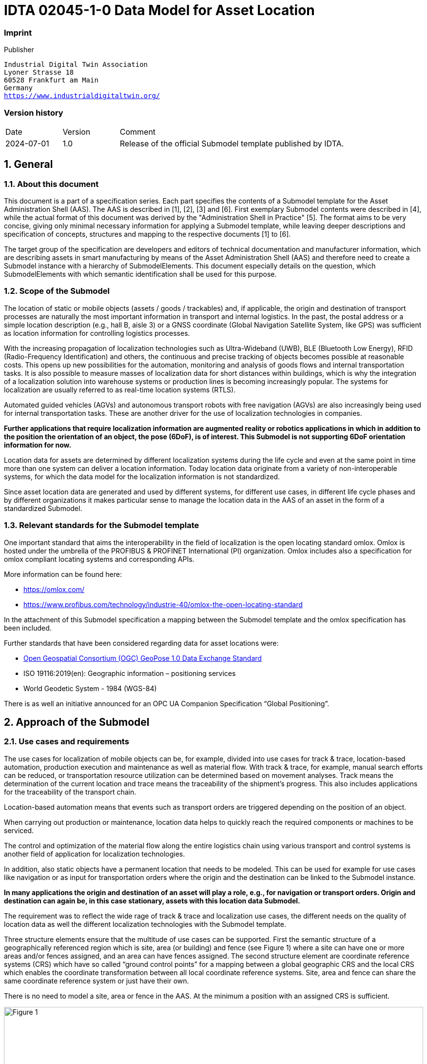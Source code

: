 
= IDTA 02045-1-0 Data Model for Asset Location

=== Imprint 

Publisher
[verse]
____
Industrial Digital Twin Association
Lyoner Strasse 18
60528 Frankfurt am Main
Germany
https://www.industrialdigitaltwin.org/
____

=== Version history

[cols="1,1,4"]
|===

|Date
|Version
|Comment

|2024-07-01
|1.0
|Release of the official Submodel template published by IDTA.

|===

:sectnums:

:toclevels: 3

:xrefstyle: short

<<<
toc::[]
<<<

== General

=== About this document
This document is a part of a specification series. Each part specifies the contents of a Submodel template for the Asset Administration Shell (AAS). The AAS is described in [1], [2], [3] and [6]. First exemplary Submodel contents were described in [4], while the actual format of this document was derived by the "Administration Shell in Practice" [5]. The format aims to be very concise, giving only minimal necessary information for applying a Submodel template, while leaving deeper descriptions and specification of concepts, structures and mapping to the respective documents [1] to [6].

The target group of the specification are developers and editors of technical documentation and manufacturer information, which are describing assets in smart manufacturing by means of the Asset Administration Shell (AAS) and therefore need to create a Submodel instance with a hierarchy of SubmodelElements. This document especially details on the question, which SubmodelElements with which semantic identification shall be used for this purpose.

=== Scope of the Submodel
The location of static or mobile objects (assets / goods / trackables) and, if applicable, the origin and destination of transport processes are naturally the most important information in transport and internal logistics. In the past, the postal address or a simple location description (e.g., hall B, aisle 3) or a GNSS coordinate (Global Navigation Satellite System, like GPS) was sufficient as location information for controlling logistics processes.

With the increasing propagation of localization technologies such as Ultra-Wideband (UWB), BLE (Bluetooth Low Energy), RFID (Radio-Frequency Identification) and others, the continuous and precise tracking of objects becomes possible at reasonable costs. This opens up new possibilities for the automation, monitoring and analysis of goods flows and internal transportation tasks. It is also possible to measure masses of localization data for short distances within buildings, which is why the integration of a localization solution into warehouse systems or production lines is becoming increasingly popular. The systems for localization are usually referred to as real-time location systems (RTLS).

Automated guided vehicles (AGVs) and autonomous transport robots with free navigation (AGVs) are also increasingly being used for internal transportation tasks. These are another driver for the use of localization technologies in companies.

*Further applications that require localization information are augmented reality or robotics applications in which in addition to the position the orientation of an object, the pose (6DoF), is of interest. This Submodel is not supporting 6DoF orientation information for now.*

Location data for assets are determined by different localization systems during the life cycle and even at the same point in time more than one system can deliver a location information. Today location data originate from a variety of non-interoperable systems, for which the data model for the localization information is not standardized.

Since asset location data are generated and used by different systems, for different use cases, in different life cycle phases and by different organizations it makes particular sense to manage the location data in the AAS of an asset in the form of a standardized Submodel.

=== Relevant standards for the Submodel template
One important standard that aims the interoperability in the field of localization is the open locating standard omlox. Omlox is hosted under the umbrella of the PROFIBUS & PROFINET International (PI) organization. Omlox includes also a specification for omlox compliant locating systems and corresponding APIs. 

More information can be found here:

• https://omlox.com/
• https://www.profibus.com/technology/industrie-40/omlox-the-open-locating-standard

In the attachment of this Submodel specification a mapping between the Submodel template and the omlox specification has been included.

Further standards that have been considered regarding data for asset locations were:

• link:https://www.geopose.org/[Open Geospatial Consortium (OGC) GeoPose 1.0 Data Exchange Standard]
• ISO 19116:2019(en): Geographic information – positioning services
• World Geodetic System - 1984 (WGS-84)

There is as well an initiative announced for an OPC UA Companion Specification “Global Positioning”.

== Approach of the Submodel

=== Use cases and requirements
The use cases for localization of mobile objects can be, for example, divided into use cases for track & trace, location-based automation, production execution and maintenance as well as material flow. With track & trace, for example, manual search efforts can be reduced, or transportation resource utilization can be determined based on movement analyses. Track means the determination of the current location and trace means the traceability of the shipment's progress. This also includes applications for the traceability of the transport chain.

Location-based automation means that events such as transport orders are triggered depending on the position of an object.

When carrying out production or maintenance, location data helps to quickly reach the required components or machines to be serviced.

The control and optimization of the material flow along the entire logistics chain using various transport and control systems is another field of application for localization technologies.

In addition, also static objects have a permanent location that needs to be modeled. This can be used for example for use cases like navigation or as input for transportation orders where the origin and the destination can be linked to the Submodel instance.

*In many applications the origin and destination of an asset will play a role, e.g., for navigation or transport orders. Origin and destination can again be, in this case stationary, assets with this location data Submodel.*

The requirement was to reflect the wide rage of track & trace and localization use cases, the different needs on the quality of location data as well the different localization technologies with the Submodel template.

Three structure elements ensure that the multitude of use cases can be supported. First the semantic structure of a geographically referenced region which is site, area (or building) and fence (see Figure 1) where a site can have one or more areas and/or fences assigned, and an area can have fences assigned. The second structure element are coordinate reference systems (CRS) which have so called “ground control points” for a mapping between a global geographic CRS and the local CRS which enables the coordinate transformation between all local coordinate reference systems. Site, area and fence can share the same coordinate reference system or just have their own.

There is no need to model a site, area or fence in the AAS. At the minimum a position with an assigned CRS is sufficient. 

image::Figure_1.png[id="Figure_1", width="100.0%",title="Structure elements of a geographically outlined region."]

A position (x,y,z-coordinate) is referenced to a CRS which will make it possible that an application based on
the data of an AAS is able to determine the semantic relationships for a position, namely the assignment to
one or more areas which the asset overlaps.

An area can be of kind SITE, BUILDING or AREA_NOT_SPECIFIED. An area of kind
AREA_NOT_SPECIFIED can be a virtual boundary (fence) that unlike a SITE or BUILDING is not
representing a physical defined region. The main point of an area is to enable capturing entry and exit events
of assets entering or leaving an area. An area is therefore an essential concept for location-automation

image::Figure_2.png[id="Figure_2", width="100.0%",title="Modelling of the height"]

The modelling of the height is illustrated in Figure 2. For every CRS an ElevationReference has to be set
which is defining the reference for the height (z-value of a position).

=== Structure and design decisions
The structure of the Submodel template is shown in Figure 3. The SubmodelElementLists “Adresses” and
“VisitedAreas” contain geographically referenced locations that an asset has visited during its lifecycle
phases. Areas can be referenced to their address(es).
VisitedAreas are regions that are defined wherein events are generated when an asset enters or leaves that
area. The SubmodelCollection AssetTraces contains the records of events, namely the entry and exit of
assets for VisitedAreas and with the SubmodelElementList LocationRecords the records of locations.

The regions of VisitedAreas can be nested or overlap in arbitrary ways. In general, if the location of an asset
lies within multiple overlapping regions, individual events for each of the regions are generated. The events
are generated solely based of geographic relationship, e.g VisitedAreas have no direct relationship to
another but may spatially overlap.

*For the SubmodelElementLists of the SubmodelElementCollection AssetTraces the order is relevant. The last entry
is the latest event or location that has been recorded.*

image::Figure_3.png[id="Figure_3", width="100.0%",title="Information structuring of the Submodel template “Data Model for Asset Location”"]


== Approach of the Submodel

=== SubmodelElements of the Submodel template “Data Model for Asset Location”

// Table generated from [Submodel, www.example.com/ids/sm/2131_9040_9042_1482],[SubmodelElementCollection, Section_3_Submodel_and_SubmodelElements],[SubmodelElementCollection, Section_3_1_SubmodelElements_of_the_Submodel_template_Data_Model_for_Asset_Location],[ReferenceElement, Table_SubmodelElements_of_the_Submodel_template_Data_Model_for_Asset_Location]



[width="100%", id="Table_SubmodelElements_of_the_Submodel_template_Data_Model_for_Asset_Location", title="SubmodelElements of the Submodel template “Data Model for Asset Location”", cols="15%,55%,15%,15%"]
|===
s|{set:cellbgcolor:#0029cc} [white]#idShort:#
3+s|{set:cellbgcolor:#eeeeee}AssetLocation 

s|{set:cellbgcolor:#0029cc} [white]#Class:#
3+|{set:cellbgcolor:#eeeeee}Submodel 

s|{set:cellbgcolor:#0029cc} [white]#semanticId:#
3+|{set:cellbgcolor:#eeeeee}https://admin-shell.io/idta/smt/assetlocation/1/0 

s|{set:cellbgcolor:#0029cc} [white]#Parent:#
3+|{set:cellbgcolor:#eeeeee}- 

s|{set:cellbgcolor:#0029cc} [white]#Explanation:#
3+|{set:cellbgcolor:#eeeeee}Submodel for tracking & tracing of the location of an assets 

s|{set:cellbgcolor:#0029cc} [white]#Element details:#
3+|{set:cellbgcolor:#eeeeee}- 

|{set:cellbgcolor:#0029cc} [white]#[SME type] +
 +
idShort#
| [white]#semanticId +
 +
Description@en#
| [white]#[valueType] +
 +
example#
| [white]#card.#



|{set:cellbgcolor:#eeeeee}[SML]  +
 +
Addresses
|https://admin-shell.io/idta/sml/addresses/1/0  +
 +
  +
List with postal addresses where an object has been located
|[]  +
 +
1 elements
|0..1



|[SML]  +
 +
CoordinateSystems
|https://admin-shell.io/idta/sml/coordinatesystems/1/0  +
 +
  +
List with information about different coordinate systems that have been used to determine the location of an asset
|[]  +
 +
1 elements
|0..1



|[SML]  +
 +
VisitedAreas
|https://admin-shell.io/idta/sml/visitedareas/1/0  +
 +
  +
List with areas (e.g., sites, buildings, field warehouses) where an asset has been located or is located
|[]  +
 +
1 elements
|0..1



|[SMC]  +
 +
AssetTraces
|https://admin-shell.io/idta/smc/assettraces/1/0  +
 +
  +
Collection of localization event records for sites, areas, fences and locations
|[]  +
 +
4 elements
|0..1



|[SMC]  +
 +
AssetLocatingInformation
|https://admin-shell.io/idta/sml/assetlocatinginformation/1/0  +
 +
  +
Collection with additional information concerning the localization of an asset
|[]  +
 +
4 elements
|0..1



|===




=== SubmodelElements of SML “Addresses”

// Table generated from [Submodel, www.example.com/ids/sm/2131_9040_9042_1482],[SubmodelElementCollection, Section_3_Submodel_and_SubmodelElements],[SubmodelElementCollection, Section_3_2_SubmodelElements_of_SML_Addresses],[ReferenceElement, Table_SubmodelElements_of_SML_Addresses]



[width="100%", id="Table_SubmodelElements_of_SML_Addresses", title="SubmodelElements of SML “Addresses”", cols="15%,55%,15%,15%"]
|===
s|{set:cellbgcolor:#0029cc} [white]#idShort:#
3+s|{set:cellbgcolor:#eeeeee}Addresses 

s|{set:cellbgcolor:#0029cc} [white]#Class:#
3+|{set:cellbgcolor:#eeeeee}SubmodelElementList 

s|{set:cellbgcolor:#0029cc} [white]#semanticId:#
3+|{set:cellbgcolor:#eeeeee}https://admin-shell.io/idta/sml/addresses/1/0 

s|{set:cellbgcolor:#0029cc} [white]#Parent:#
3+|{set:cellbgcolor:#eeeeee}AssetLocation 

s|{set:cellbgcolor:#0029cc} [white]#Explanation:#
3+|{set:cellbgcolor:#eeeeee}List with postal addresses where an object has been located 

s|{set:cellbgcolor:#0029cc} [white]#Element details:#
3+|{set:cellbgcolor:#eeeeee}orderRelevant=No, semanticIdListElement=[GlobalReference, 0173-1#01-ADR442#007], typeValueListElement=SubmodelElementCollection 

|{set:cellbgcolor:#0029cc} [white]#[SME type] +
 +
idShort#
| [white]#semanticId +
 +
Description@en#
| [white]#[valueType] +
 +
example#
| [white]#card.#



|{set:cellbgcolor:#eeeeee}[SMC]  +
 +
Address00
|0173-1#01-ADR442#007  +
 +
  +
Postal addresses where an object has been located
|[]  +
 +
10 elements
|



|===




=== SubmodelElements of SMC “Address”

// Table generated from [Submodel, www.example.com/ids/sm/2131_9040_9042_1482],[SubmodelElementCollection, Section_3_Submodel_and_SubmodelElements],[SubmodelElementCollection, Section_3_3_SubmodelElements_of_SMC_Address],[ReferenceElement, Table_SubmodelElements_of_SMC_Address]



[width="100%", id="Table_SubmodelElements_of_SMC_Address", title="SubmodelElements of SMC “Address”", cols="15%,55%,15%,15%"]
|===
s|{set:cellbgcolor:#0029cc} [white]#idShort:#
3+s|{set:cellbgcolor:#eeeeee}Address00 

s|{set:cellbgcolor:#0029cc} [white]#Class:#
3+|{set:cellbgcolor:#eeeeee}SubmodelElementCollection 

s|{set:cellbgcolor:#0029cc} [white]#semanticId:#
3+|{set:cellbgcolor:#eeeeee}0173-1#01-ADR442#007 

s|{set:cellbgcolor:#0029cc} [white]#Parent:#
3+|{set:cellbgcolor:#eeeeee}Addresses 

s|{set:cellbgcolor:#0029cc} [white]#Explanation:#
3+|{set:cellbgcolor:#eeeeee}Postal addresses where an object has been located 

s|{set:cellbgcolor:#0029cc} [white]#Element details:#
3+|{set:cellbgcolor:#eeeeee}- 

|{set:cellbgcolor:#0029cc} [white]#[SME type] +
 +
idShort#
| [white]#semanticId +
 +
Description@en#
| [white]#[valueType] +
 +
example#
| [white]#card.#



|{set:cellbgcolor:#eeeeee}[Prop]  +
 +
AddressLine1
|0173-1#02-AAO124#004  +
 +
  +
address line 1
|[String]  +
 +

|0..1



|[Prop]  +
 +
AddressLine2
|0173-1#02-AAO125#004  +
 +
  +
address line 2
|[String]  +
 +

|0..1



|[Prop]  +
 +
AddressLine3
|0173-1#02-AAO126#004  +
 +
  +
address line 3
|[String]  +
 +

|0..1



|[Prop]  +
 +
AddressOfAdditionalLink
|0173-1#02-AAQ326#003  +
 +
  +
address of additional link
|[String]  +
 +

|0..1



|[Prop]  +
 +
AddressRemarks
|0173-1#02-AAO202#004  +
 +
  +
address remarks
|[String]  +
 +

|0..1



|[Prop]  +
 +
NationalCode
|0173-1#02-AAO134#003  +
 +
  +
national code
|[String]  +
 +

|0..1



|[Prop]  +
 +
Statecounty
|0173-1#02-AAO133#003  +
 +
  +
state/county
|[String]  +
 +

|0..1



|[Prop]  +
 +
Citytown
|0173-1#02-AAO132#003  +
 +
  +
city/town
|[String]  +
 +

|0..1



|[Prop]  +
 +
Street
|0173-1#02-AAO128#003  +
 +
  +
street
|[String]  +
 +

|0..1



|[Prop]  +
 +
ZipCode
|0173-1#02-AAO129#003  +
 +
  +
zip code
|[String]  +
 +

|0..1



|===




=== SubmodelElements of SML “CoordinateSystems”

// Table generated from [Submodel, www.example.com/ids/sm/2131_9040_9042_1482],[SubmodelElementCollection, Section_3_Submodel_and_SubmodelElements],[SubmodelElementCollection, Section_3_4_SubmodelElements_of_SML_CoordinateSystems],[ReferenceElement, Table_SubmodelElements_of_SML_CoordinateSystems]



[width="100%", id="Table_SubmodelElements_of_SML_CoordinateSystems", title="SubmodelElements of SML “CoordinateSystems”", cols="15%,55%,15%,15%"]
|===
s|{set:cellbgcolor:#0029cc} [white]#idShort:#
3+s|{set:cellbgcolor:#eeeeee}CoordinateSystems 

s|{set:cellbgcolor:#0029cc} [white]#Class:#
3+|{set:cellbgcolor:#eeeeee}SubmodelElementList 

s|{set:cellbgcolor:#0029cc} [white]#semanticId:#
3+|{set:cellbgcolor:#eeeeee}https://admin-shell.io/idta/sml/coordinatesystems/1/0 

s|{set:cellbgcolor:#0029cc} [white]#Parent:#
3+|{set:cellbgcolor:#eeeeee}AssetLocation 

s|{set:cellbgcolor:#0029cc} [white]#Explanation:#
3+|{set:cellbgcolor:#eeeeee}List with information about different coordinate systems that have been used to determine the location of an asset 

s|{set:cellbgcolor:#0029cc} [white]#Element details:#
3+|{set:cellbgcolor:#eeeeee}orderRelevant=Yes, semanticIdListElement=[GlobalReference, https://admin-shell.io/idta/smc/coordinatesystemsrecord/1/0], typeValueListElement=SubmodelElementCollection 

|{set:cellbgcolor:#0029cc} [white]#[SME type] +
 +
idShort#
| [white]#semanticId +
 +
Description@en#
| [white]#[valueType] +
 +
example#
| [white]#card.#



|{set:cellbgcolor:#eeeeee}[SMC]  +
 +
CoordinateSystem00
|https://admin-shell.io/idta/smc/coordinatesystemsrecord/1/0  +
 +
  +
Coordinate reference system (CRS) record
|[]  +
 +
6 elements
|



|===




=== SubmodelElements of SMC “CoordinateSystemsRecord”

// Table generated from [Submodel, www.example.com/ids/sm/2131_9040_9042_1482],[SubmodelElementCollection, Section_3_Submodel_and_SubmodelElements],[SubmodelElementCollection, Section_3_5_SubmodelElements_of_SMC_CoordinateSystemsRecord],[ReferenceElement, Table_SubmodelElements_of_SMC_CoordinateSystemsRecord]



[width="100%", id="Table_SubmodelElements_of_SMC_CoordinateSystemsRecord", title="SubmodelElements of SMC “CoordinateSystemsRecord”", cols="15%,55%,15%,15%"]
|===
s|{set:cellbgcolor:#0029cc} [white]#idShort:#
3+s|{set:cellbgcolor:#eeeeee}CoordinateSystem00 

s|{set:cellbgcolor:#0029cc} [white]#Class:#
3+|{set:cellbgcolor:#eeeeee}SubmodelElementCollection 

s|{set:cellbgcolor:#0029cc} [white]#semanticId:#
3+|{set:cellbgcolor:#eeeeee}https://admin-shell.io/idta/smc/coordinatesystemsrecord/1/0 

s|{set:cellbgcolor:#0029cc} [white]#Parent:#
3+|{set:cellbgcolor:#eeeeee}CoordinateSystems 

s|{set:cellbgcolor:#0029cc} [white]#Explanation:#
3+|{set:cellbgcolor:#eeeeee}Coordinate reference system (CRS) record 

s|{set:cellbgcolor:#0029cc} [white]#Element details:#
3+|{set:cellbgcolor:#eeeeee}- 

|{set:cellbgcolor:#0029cc} [white]#[SME type] +
 +
idShort#
| [white]#semanticId +
 +
Description@en#
| [white]#[valueType] +
 +
example#
| [white]#card.#



|{set:cellbgcolor:#eeeeee}[Prop]  +
 +
CoordinateSystemName
|https://admin-shell.io/idta/prop/coordinatesystemname/1/0  +
 +
coordinate system name 
|[String]  +
 +

|0..1



|[Prop]  +
 +
CoordinateSystemId
|https://admin-shell.io/idta/prop/coordinatesystemid/1/0  +
 +
Identification of a coordinate system 
|[String]  +
 +

|1



|[Prop]  +
 +
CoordinateSystemType
|https://admin-shell.io/idta/prop/coordinatesystemtype/1/0  +
 +
Type of a coordinate system with the allowed enumeration values "EPSG:4326" or "LOCAL" 
|[String]  +
 +

|1



|[Prop]  +
 +
ElevationReference
|https://admin-shell.io/idta/prop/elevationreference/1/0  +
 +
Reference of the elevation information in a coordinate system; with the allowed enumeration values "SEALEVEL" or "LOCAL" 
|[String]  +
 +

|1



|[Prop]  +
 +
SeaLevelOfBaseHeight
|https://admin-shell.io/idta/prop/sealevelofbaseheight/1/0  +
 +
Sea level of the base height of a coordinate system; normally the base height is at the origin of the coordinate system with Z=0,00 m  
|[Float]  +
 +

|0..1



|[SML]  +
 +
GroundControlPoints
|https://admin-shell.io/idta/sml/groundcontrolpoints/1/0  +
 +
  +
Arrays containing a mapping between geographic coordinates (longitude, latitude) in WGS84 (EPSG:4326) and relative coordinates (x,y)
|[]  +
 +
1 elements
|1



|===




=== SubmodelElements of SML “GroundControlPoints”

// Table generated from [Submodel, www.example.com/ids/sm/2131_9040_9042_1482],[SubmodelElementCollection, Section_3_Submodel_and_SubmodelElements],[SubmodelElementCollection, Section_3_6_SubmodelElements_of_SML_GroundControlPoints],[ReferenceElement, Table_SubmodelElements_of_SML_GroundControlPoints]



[width="100%", id="Table_SubmodelElements_of_SML_GroundControlPoints", title="SubmodelElements of SML “GroundControlPoints”", cols="15%,55%,15%,15%"]
|===
s|{set:cellbgcolor:#0029cc} [white]#idShort:#
3+s|{set:cellbgcolor:#eeeeee}GroundControlPoints 

s|{set:cellbgcolor:#0029cc} [white]#Class:#
3+|{set:cellbgcolor:#eeeeee}SubmodelElementList 

s|{set:cellbgcolor:#0029cc} [white]#semanticId:#
3+|{set:cellbgcolor:#eeeeee}https://admin-shell.io/idta/sml/groundcontrolpoints/1/0 

s|{set:cellbgcolor:#0029cc} [white]#Parent:#
3+|{set:cellbgcolor:#eeeeee}CoordinateSystem00 

s|{set:cellbgcolor:#0029cc} [white]#Explanation:#
3+|{set:cellbgcolor:#eeeeee}Arrays containing a mapping between geographic coordinates (longitude, latitude) in WGS84 (EPSG:4326) and relative coordinates (x,y) 

s|{set:cellbgcolor:#0029cc} [white]#Element details:#
3+|{set:cellbgcolor:#eeeeee}orderRelevant=Yes, semanticIdListElement=[GlobalReference, https://admin-shell.io/idta/smc/groundcontrolpointsentry/1/0], typeValueListElement=SubmodelElementCollection 

|{set:cellbgcolor:#0029cc} [white]#[SME type] +
 +
idShort#
| [white]#semanticId +
 +
Description@en#
| [white]#[valueType] +
 +
example#
| [white]#card.#



|{set:cellbgcolor:#eeeeee}[SMC]  +
 +
GroundControlPoint00
|https://admin-shell.io/idta/smc/groundcontrolpointsentry/1/0  +
 +
  +
An array containing a mapping between geographic coordinates (longitude, latitude) in WGS84 (EPSG:4326) and relative coordinates (x,y)
|[]  +
 +
2 elements
|



|===




=== SubmodelElements of SMC “GroundControlPointsEntry

// Table generated from [Submodel, www.example.com/ids/sm/2131_9040_9042_1482],[SubmodelElementCollection, Section_3_Submodel_and_SubmodelElements],[SubmodelElementCollection, Section_3_7_SubmodelElements_of_SMC_GroundControlPointsEntry],[ReferenceElement, Table_SubmodelElements_of_SMC_GroundControlPointsEntry]



[width="100%", id="Table_SubmodelElements_of_SMC_GroundControlPointsEntry", title="SubmodelElements of SMC “GroundControlPointsEntry", cols="15%,55%,15%,15%"]
|===
s|{set:cellbgcolor:#0029cc} [white]#idShort:#
3+s|{set:cellbgcolor:#eeeeee}GroundControlPoint00 

s|{set:cellbgcolor:#0029cc} [white]#Class:#
3+|{set:cellbgcolor:#eeeeee}SubmodelElementCollection 

s|{set:cellbgcolor:#0029cc} [white]#semanticId:#
3+|{set:cellbgcolor:#eeeeee}https://admin-shell.io/idta/smc/groundcontrolpointsentry/1/0 

s|{set:cellbgcolor:#0029cc} [white]#Parent:#
3+|{set:cellbgcolor:#eeeeee}GroundControlPoints 

s|{set:cellbgcolor:#0029cc} [white]#Explanation:#
3+|{set:cellbgcolor:#eeeeee}An array containing a mapping between geographic coordinates (longitude, latitude) in WGS84 (EPSG:4326) and relative coordinates (x,y) 

s|{set:cellbgcolor:#0029cc} [white]#Element details:#
3+|{set:cellbgcolor:#eeeeee}- 

|{set:cellbgcolor:#0029cc} [white]#[SME type] +
 +
idShort#
| [white]#semanticId +
 +
Description@en#
| [white]#[valueType] +
 +
example#
| [white]#card.#



|{set:cellbgcolor:#eeeeee}[SMC]  +
 +
GeographicCoordinates
| 0173-1#02-ABH934#002  +
 +
 
|[]  +
 +
2 elements
|1



|[SMC]  +
 +
RelativeCoordinates
|0173-1#02-ABG741#001  +
 +
  +
Coordinates within a cartisian coordinate system
|[]  +
 +
2 elements
|1



|===




=== SubmodelElements of SMC “GeographicCoordinates”

// Table generated from [Submodel, www.example.com/ids/sm/2131_9040_9042_1482],[SubmodelElementCollection, Section_3_Submodel_and_SubmodelElements],[SubmodelElementCollection, Section_3_8_SubmodelElements_of_SMC_GeographicCoordinates],[ReferenceElement, Table_SubmodelElements_of_SMC_GeographicCoordinates]



[width="100%", id="Table_SubmodelElements_of_SMC_GeographicCoordinates", title="SubmodelElements of SMC “GeographicCoordinates”", cols="15%,55%,15%,15%"]
|===
s|{set:cellbgcolor:#0029cc} [white]#idShort:#
3+s|{set:cellbgcolor:#eeeeee}GeographicCoordinates 

s|{set:cellbgcolor:#0029cc} [white]#Class:#
3+|{set:cellbgcolor:#eeeeee}SubmodelElementCollection 

s|{set:cellbgcolor:#0029cc} [white]#semanticId:#
3+|{set:cellbgcolor:#eeeeee} 0173-1#02-ABH934#002 

s|{set:cellbgcolor:#0029cc} [white]#Parent:#
3+|{set:cellbgcolor:#eeeeee}GroundControlPoint00 

s|{set:cellbgcolor:#0029cc} [white]#Explanation:#
3+|{set:cellbgcolor:#eeeeee} 

s|{set:cellbgcolor:#0029cc} [white]#Element details:#
3+|{set:cellbgcolor:#eeeeee}- 

|{set:cellbgcolor:#0029cc} [white]#[SME type] +
 +
idShort#
| [white]#semanticId +
 +
Description@en#
| [white]#[valueType] +
 +
example#
| [white]#card.#



|{set:cellbgcolor:#eeeeee}[Prop]  +
 +
Longitude
| 0173-1#02-ABH961#002  +
 +
 
|[Double]  +
 +

|1



|[Prop]  +
 +
Latitude
| 0173-1#02-ABH960#002  +
 +
 
|[Double]  +
 +

|1



|===




=== SubmodelElements of SMC “RelativeCoordinates”

// Table generated from [Submodel, www.example.com/ids/sm/2131_9040_9042_1482],[SubmodelElementCollection, Section_3_Submodel_and_SubmodelElements],[SubmodelElementCollection, Section_3_9_SubmodelElements_of_SMC_RelativeCoordinates],[ReferenceElement, Table_SubmodelElements_of_SMC_RelativeCoordinates]



[width="100%", id="Table_SubmodelElements_of_SMC_RelativeCoordinates", title="SubmodelElements of SMC “RelativeCoordinates”", cols="15%,55%,15%,15%"]
|===
s|{set:cellbgcolor:#0029cc} [white]#idShort:#
3+s|{set:cellbgcolor:#eeeeee}RelativeCoordinates 

s|{set:cellbgcolor:#0029cc} [white]#Class:#
3+|{set:cellbgcolor:#eeeeee}SubmodelElementCollection 

s|{set:cellbgcolor:#0029cc} [white]#semanticId:#
3+|{set:cellbgcolor:#eeeeee}0173-1#02-ABG741#001 

s|{set:cellbgcolor:#0029cc} [white]#Parent:#
3+|{set:cellbgcolor:#eeeeee}GroundControlPoint00 

s|{set:cellbgcolor:#0029cc} [white]#Explanation:#
3+|{set:cellbgcolor:#eeeeee}Coordinates within a cartisian coordinate system 

s|{set:cellbgcolor:#0029cc} [white]#Element details:#
3+|{set:cellbgcolor:#eeeeee}- 

|{set:cellbgcolor:#0029cc} [white]#[SME type] +
 +
idShort#
| [white]#semanticId +
 +
Description@en#
| [white]#[valueType] +
 +
example#
| [white]#card.#



|{set:cellbgcolor:#eeeeee}[Prop]  +
 +
X
|https://admin-shell.io/idta/prop/x/1/0  +
 +
X-coordinate value within a coordinate system 
|[Float]  +
 +

|1



|[Prop]  +
 +
Y
|https://admin-shell.io/idta/prop/y/1/0  +
 +
Y-coordinate value within a coordinate system 
|[Float]  +
 +

|1



|===




=== SubmodelElements of SML “VisitedAreas”

// Table generated from [Submodel, www.example.com/ids/sm/2131_9040_9042_1482],[SubmodelElementCollection, Section_3_Submodel_and_SubmodelElements],[SubmodelElementCollection, Section_3_10_SubmodelElements_of_SML_VisitedAreas],[ReferenceElement, Table_SubmodelElements_of_SML_VisitedAreas]



[width="100%", id="Table_SubmodelElements_of_SML_VisitedAreas", title="SubmodelElements of SML “VisitedAreas”", cols="15%,55%,15%,15%"]
|===
s|{set:cellbgcolor:#0029cc} [white]#idShort:#
3+s|{set:cellbgcolor:#eeeeee}VisitedAreas 

s|{set:cellbgcolor:#0029cc} [white]#Class:#
3+|{set:cellbgcolor:#eeeeee}SubmodelElementList 

s|{set:cellbgcolor:#0029cc} [white]#semanticId:#
3+|{set:cellbgcolor:#eeeeee}https://admin-shell.io/idta/sml/visitedareas/1/0 

s|{set:cellbgcolor:#0029cc} [white]#Parent:#
3+|{set:cellbgcolor:#eeeeee}AssetLocation 

s|{set:cellbgcolor:#0029cc} [white]#Explanation:#
3+|{set:cellbgcolor:#eeeeee}List with areas (e.g., sites, buildings, field warehouses) where an asset has been located or is located 

s|{set:cellbgcolor:#0029cc} [white]#Element details:#
3+|{set:cellbgcolor:#eeeeee}orderRelevant=No, semanticIdListElement=[GlobalReference, https://admin-shell.io/idta/smc/visitedareasrecord/1/0], typeValueListElement=SubmodelElementCollection 

|{set:cellbgcolor:#0029cc} [white]#[SME type] +
 +
idShort#
| [white]#semanticId +
 +
Description@en#
| [white]#[valueType] +
 +
example#
| [white]#card.#



|{set:cellbgcolor:#eeeeee}[SMC]  +
 +
VisitedArea00
|https://admin-shell.io/idta/smc/visitedareasrecord/1/0  +
 +
  +
Areas (e.g., site, building, field warehouse) where an asset has been located or is located
|[]  +
 +
9 elements
|



|===




=== SubmodelElements of SMC “VisitedAreasRecord”

// Table generated from [Submodel, www.example.com/ids/sm/2131_9040_9042_1482],[SubmodelElementCollection, Section_3_Submodel_and_SubmodelElements],[SubmodelElementCollection, Section_3_11_SubmodelElements_of_SMC_VisitedAreasRecord],[ReferenceElement, Table_SubmodelElements_of_SMC_VisitedAreasRecord]



[width="100%", id="Table_SubmodelElements_of_SMC_VisitedAreasRecord", title="SubmodelElements of SMC “VisitedAreasRecord”", cols="15%,55%,15%,15%"]
|===
s|{set:cellbgcolor:#0029cc} [white]#idShort:#
3+s|{set:cellbgcolor:#eeeeee}VisitedArea00 

s|{set:cellbgcolor:#0029cc} [white]#Class:#
3+|{set:cellbgcolor:#eeeeee}SubmodelElementCollection 

s|{set:cellbgcolor:#0029cc} [white]#semanticId:#
3+|{set:cellbgcolor:#eeeeee}https://admin-shell.io/idta/smc/visitedareasrecord/1/0 

s|{set:cellbgcolor:#0029cc} [white]#Parent:#
3+|{set:cellbgcolor:#eeeeee}VisitedAreas 

s|{set:cellbgcolor:#0029cc} [white]#Explanation:#
3+|{set:cellbgcolor:#eeeeee}Areas (e.g., site, building, field warehouse) where an asset has been located or is located 

s|{set:cellbgcolor:#0029cc} [white]#Element details:#
3+|{set:cellbgcolor:#eeeeee}- 

|{set:cellbgcolor:#0029cc} [white]#[SME type] +
 +
idShort#
| [white]#semanticId +
 +
Description@en#
| [white]#[valueType] +
 +
example#
| [white]#card.#



|{set:cellbgcolor:#eeeeee}[Ref]  +
 +
CoordinateSystemOfArea
|https://admin-shell.io/idta/ref/coordinatesystemreference/1/0  +
 +
  +
Reference to a local coordinate reference system for an area
|[]  +
 +
[Submodel, https://admin-shell.io/idta/smt/assetlocation]
|0..1



|[SML]  +
 +
AddressReferences
|https://admin-shell.io/idta/sml/addressreferences/1/0  +
 +
  +
List with references to addresses for the area (area addresses)
|[]  +
 +
1 elements
|0..1



|[SML]  +
 +
AreaRegionCoordinates
|https://admin-shell.io/idta/sml/regioncoordinates/1/0  +
 +
  +
Coordinates forming a polygon that describes the area within the coordinate reference system of the area
|[]  +
 +
1 elements
|0..1



|[Prop]  +
 +
KindOfArea
|https://admin-shell.io/idta/prop/kindofarea/1/0  +
 +
Arealart 
|[String]  +
 +

|0..1



|[Prop]  +
 +
AreaName
|https://admin-shell.io/idta/prop/areaname/1/0  +
 +
  +
Name of the area or building
|[String]  +
 +

|0..1



|[Prop]  +
 +
AreaId
|https://admin-shell.io/idta/prop/areaid/1/0  +
 +
  +
Identification of an area 
|[String]  +
 +

|1



|[MLP]  +
 +
AreaDesciption
|https://admin-shell.io/idta/mlp/areadescription/1/0  +
 +
  +
Description of an area
|[]  +
 +
Description of an area@en
|0..1



|[File]  +
 +
AreaLayout
|https://admin-shell.io/idta/file/arealayout/1/0  +
 +
  +
File with a layout (map) of the area (e.g., hall plan)
|[]  +
 +

|0..1



|[Prop]  +
 +
BuildingLevel
|0173-1#02-ABJ094#001  +
 +
 
|[String]  +
 +

|0..1



|===




=== SubmodelElements of SML ”AreaRegionCoordinates”

// Table generated from [Submodel, www.example.com/ids/sm/2131_9040_9042_1482],[SubmodelElementCollection, Section_3_Submodel_and_SubmodelElements],[SubmodelElementCollection, Section_3_12_SubmodelElements_of_SML_AreaRegionCoordinates],[ReferenceElement, Table_SubmodelElements_of_SML_AreaRegionCoordinates]



[width="100%", id="Table_SubmodelElements_of_SML_AreaRegionCoordinates", title="SubmodelElements of SML ”AreaRegionCoordinates”", cols="15%,55%,15%,15%"]
|===
s|{set:cellbgcolor:#0029cc} [white]#idShort:#
3+s|{set:cellbgcolor:#eeeeee}AreaRegionCoordinates 

s|{set:cellbgcolor:#0029cc} [white]#Class:#
3+|{set:cellbgcolor:#eeeeee}SubmodelElementList 

s|{set:cellbgcolor:#0029cc} [white]#semanticId:#
3+|{set:cellbgcolor:#eeeeee}https://admin-shell.io/idta/sml/regioncoordinates/1/0 

s|{set:cellbgcolor:#0029cc} [white]#Parent:#
3+|{set:cellbgcolor:#eeeeee}VisitedArea00 

s|{set:cellbgcolor:#0029cc} [white]#Explanation:#
3+|{set:cellbgcolor:#eeeeee}Coordinates forming a polygon that describes the area within the coordinate reference system of the area 

s|{set:cellbgcolor:#0029cc} [white]#Element details:#
3+|{set:cellbgcolor:#eeeeee}orderRelevant=Yes, semanticIdListElement=[GlobalReference, https://admin-shell.io/idta/smc/regioncoordinateentry/1/0], typeValueListElement=SubmodelElementCollection 

|{set:cellbgcolor:#0029cc} [white]#[SME type] +
 +
idShort#
| [white]#semanticId +
 +
Description@en#
| [white]#[valueType] +
 +
example#
| [white]#card.#



|{set:cellbgcolor:#eeeeee}[SMC]  +
 +
AreaRegionCoordinate00
|https://admin-shell.io/idta/smc/regioncoordinateentry/1/0  +
 +
  +
One coordinate of coordinates forming a polygon that describes the region of the area within the coordinate reference system of the area
|[]  +
 +
2 elements
|



|===




=== SubmodelElements of SMC ”RegionCoordinateEntry”

// Table generated from [Submodel, www.example.com/ids/sm/2131_9040_9042_1482],[SubmodelElementCollection, Section_3_Submodel_and_SubmodelElements],[SubmodelElementCollection, Section_3_13_SubmodelElements_of_SMC_RegionCoordinateEntry],[ReferenceElement, Table_SubmodelElements_of_SMC_RegionCoordinateEntry]



[width="100%", id="Table_SubmodelElements_of_SMC_RegionCoordinateEntry", title="SubmodelElements of SMC ”RegionCoordinateEntry”", cols="15%,55%,15%,15%"]
|===
s|{set:cellbgcolor:#0029cc} [white]#idShort:#
3+s|{set:cellbgcolor:#eeeeee}AreaRegionCoordinate00 

s|{set:cellbgcolor:#0029cc} [white]#Class:#
3+|{set:cellbgcolor:#eeeeee}SubmodelElementCollection 

s|{set:cellbgcolor:#0029cc} [white]#semanticId:#
3+|{set:cellbgcolor:#eeeeee}https://admin-shell.io/idta/smc/regioncoordinateentry/1/0 

s|{set:cellbgcolor:#0029cc} [white]#Parent:#
3+|{set:cellbgcolor:#eeeeee}AreaRegionCoordinates 

s|{set:cellbgcolor:#0029cc} [white]#Explanation:#
3+|{set:cellbgcolor:#eeeeee}One coordinate of coordinates forming a polygon that describes the region of the area within the coordinate reference system of the area 

s|{set:cellbgcolor:#0029cc} [white]#Element details:#
3+|{set:cellbgcolor:#eeeeee}- 

|{set:cellbgcolor:#0029cc} [white]#[SME type] +
 +
idShort#
| [white]#semanticId +
 +
Description@en#
| [white]#[valueType] +
 +
example#
| [white]#card.#



|{set:cellbgcolor:#eeeeee}[Prop]  +
 +
X
|https://admin-shell.io/idta/prop/x/1/0  +
 +
X-coordinate value within a coordinate system 
|[Float]  +
 +

|1



|[Prop]  +
 +
Y
|https://admin-shell.io/idta/prop/y/1/0  +
 +
Y-coordinate value within a coordinate system 
|[Float]  +
 +

|1



|===




=== SubmodelElements of SMC “AssetTraces”

// Table generated from [Submodel, www.example.com/ids/sm/2131_9040_9042_1482],[SubmodelElementCollection, Section_3_Submodel_and_SubmodelElements],[SubmodelElementCollection, Section_3_14_SubmodelElements_of_SMC_AssetTraces],[ReferenceElement, Table_SubmodelElements_of_SMC_AssetTraces]



[width="100%", id="Table_SubmodelElements_of_SMC_AssetTraces", title="SubmodelElements of SMC “AssetTraces”", cols="15%,55%,15%,15%"]
|===
s|{set:cellbgcolor:#0029cc} [white]#idShort:#
3+s|{set:cellbgcolor:#eeeeee}AssetTraces 

s|{set:cellbgcolor:#0029cc} [white]#Class:#
3+|{set:cellbgcolor:#eeeeee}SubmodelElementCollection 

s|{set:cellbgcolor:#0029cc} [white]#semanticId:#
3+|{set:cellbgcolor:#eeeeee}https://admin-shell.io/idta/smc/assettraces/1/0 

s|{set:cellbgcolor:#0029cc} [white]#Parent:#
3+|{set:cellbgcolor:#eeeeee}AssetLocation 

s|{set:cellbgcolor:#0029cc} [white]#Explanation:#
3+|{set:cellbgcolor:#eeeeee}Collection of localization event records for sites, areas, fences and locations 

s|{set:cellbgcolor:#0029cc} [white]#Element details:#
3+|{set:cellbgcolor:#eeeeee}- 

|{set:cellbgcolor:#0029cc} [white]#[SME type] +
 +
idShort#
| [white]#semanticId +
 +
Description@en#
| [white]#[valueType] +
 +
example#
| [white]#card.#



|{set:cellbgcolor:#eeeeee}[Ref]  +
 +
AreaEventTimeSeriesData
|https://admin-shell.io/idta/ref/eventtimeseriesdata/1/0  +
 +
  +
Reference to an AAS time series data Submodel instance of the same AAS with AreaRecords
|[]  +
 +
[Submodel, https://admin-shell.io/idta/ref/eventtimeseriesdata/1/0]
|0..1



|[Ref]  +
 +
LocationEventTimeSeriesData
|https://admin-shell.io/idta/ref/eventtimeseriesdata/1/0  +
 +
  +
Reference to an AAS time series data Submodel instance of the same AAS with LocationRecords
|[]  +
 +
[Submodel, https://admin-shell.io/idta/ref/eventtimeseriesdata/1/0]
|0..1



|[SML]  +
 +
AreaRecords
|https://admin-shell.io/idta/sml/arearecords/1/0  +
 +
  +
List with records for area localization events
|[]  +
 +
1 elements
|0..1



|[SML]  +
 +
LocationRecords
|https://admin-shell.io/idta/sml/locationrecords/1/0  +
 +
  +
List with records for location (position) localization events
|[]  +
 +
1 elements
|0..1



|===




=== SubmodelElements of SML “AreaRecords”

// Table generated from [Submodel, www.example.com/ids/sm/2131_9040_9042_1482],[SubmodelElementCollection, Section_3_Submodel_and_SubmodelElements],[SubmodelElementCollection, Section_3_15_SubmodelElements_of_SML_AreaRecords],[ReferenceElement, Table_SubmodelElements_of_SML_AreaRecords]



[width="100%", id="Table_SubmodelElements_of_SML_AreaRecords", title="SubmodelElements of SML “AreaRecords”", cols="15%,55%,15%,15%"]
|===
s|{set:cellbgcolor:#0029cc} [white]#idShort:#
3+s|{set:cellbgcolor:#eeeeee}AreaRecords 

s|{set:cellbgcolor:#0029cc} [white]#Class:#
3+|{set:cellbgcolor:#eeeeee}SubmodelElementList 

s|{set:cellbgcolor:#0029cc} [white]#semanticId:#
3+|{set:cellbgcolor:#eeeeee}https://admin-shell.io/idta/sml/arearecords/1/0 

s|{set:cellbgcolor:#0029cc} [white]#Parent:#
3+|{set:cellbgcolor:#eeeeee}AssetTraces 

s|{set:cellbgcolor:#0029cc} [white]#Explanation:#
3+|{set:cellbgcolor:#eeeeee}List with records for area localization events 

s|{set:cellbgcolor:#0029cc} [white]#Element details:#
3+|{set:cellbgcolor:#eeeeee}orderRelevant=Yes, semanticIdListElement=[GlobalReference, https://admin-shell.io/idta/smc/arearecordsrecord/1/0], typeValueListElement=SubmodelElementCollection 

|{set:cellbgcolor:#0029cc} [white]#[SME type] +
 +
idShort#
| [white]#semanticId +
 +
Description@en#
| [white]#[valueType] +
 +
example#
| [white]#card.#



|{set:cellbgcolor:#eeeeee}[SMC]  +
 +
AreaRecord00
|https://admin-shell.io/idta/smc/arearecordsrecord/1/0  +
 +
  +
Record of an area localization event
|[]  +
 +
5 elements
|



|===




=== SubmodelElements of SMC “AreaRecordsRecord”

// Table generated from [Submodel, www.example.com/ids/sm/2131_9040_9042_1482],[SubmodelElementCollection, Section_3_Submodel_and_SubmodelElements],[SubmodelElementCollection, Section_3_16_SubmodelElements_of_SMC_AreaRecordsRecord],[ReferenceElement, Table_SubmodelElements_of_SMC_AreaRecordsRecord]



[width="100%", id="Table_SubmodelElements_of_SMC_AreaRecordsRecord", title="SubmodelElements of SMC “AreaRecordsRecord”", cols="15%,55%,15%,15%"]
|===
s|{set:cellbgcolor:#0029cc} [white]#idShort:#
3+s|{set:cellbgcolor:#eeeeee}AreaRecord00 

s|{set:cellbgcolor:#0029cc} [white]#Class:#
3+|{set:cellbgcolor:#eeeeee}SubmodelElementCollection 

s|{set:cellbgcolor:#0029cc} [white]#semanticId:#
3+|{set:cellbgcolor:#eeeeee}https://admin-shell.io/idta/smc/arearecordsrecord/1/0 

s|{set:cellbgcolor:#0029cc} [white]#Parent:#
3+|{set:cellbgcolor:#eeeeee}AreaRecords 

s|{set:cellbgcolor:#0029cc} [white]#Explanation:#
3+|{set:cellbgcolor:#eeeeee}Record of an area localization event 

s|{set:cellbgcolor:#0029cc} [white]#Element details:#
3+|{set:cellbgcolor:#eeeeee}- 

|{set:cellbgcolor:#0029cc} [white]#[SME type] +
 +
idShort#
| [white]#semanticId +
 +
Description@en#
| [white]#[valueType] +
 +
example#
| [white]#card.#



|{set:cellbgcolor:#eeeeee}[Ref]  +
 +
AreaRef
|https://admin-shell.io/idta/ref/areareference/1/0  +
 +
  +
Reference to the area where the event has been recorded for
|[]  +
 +
[Submodel, https://admin-shell.io/idta/smt/assetlocation]
|1



|[Prop]  +
 +
Time
| 0173-1#02-ABF198#002  +
 +
  +
Time when the event occurred
|[DateTime]  +
 +

|1



|[Prop]  +
 +
EventId
|https://admin-shell.io/idta/prop/eventid/1/0  +
 +
  +
Identification of an event
|[String]  +
 +

|0..1



|[Prop]  +
 +
ProviderId
|https://admin-shell.io/idta/prop/providerid/1/0  +
 +
  +
Identifikation of the location provider which triggered the event 
|[String]  +
 +

|0..1



|[Prop]  +
 +
EventType
|https://admin-shell.io/idta/prop/eventtype/1/0  +
 +
Type of an event that is triggered when an asset is located at a localization fence 
|[String]  +
 +

|1



|===




=== SubmodelElements of SML “LocationRecords”

// Table generated from [Submodel, www.example.com/ids/sm/2131_9040_9042_1482],[SubmodelElementCollection, Section_3_Submodel_and_SubmodelElements],[SubmodelElementCollection, Section_3_17 SubmodelElements of SML “LocationRecords”],[ReferenceElement, Table_SubmodelElements_of_SML_LocationRecords]



[width="100%", id="Table_SubmodelElements_of_SML_LocationRecords", title="SubmodelElements of SML “LocationRecords”", cols="15%,55%,15%,15%"]
|===
s|{set:cellbgcolor:#0029cc} [white]#idShort:#
3+s|{set:cellbgcolor:#eeeeee}LocationRecords 

s|{set:cellbgcolor:#0029cc} [white]#Class:#
3+|{set:cellbgcolor:#eeeeee}SubmodelElementList 

s|{set:cellbgcolor:#0029cc} [white]#semanticId:#
3+|{set:cellbgcolor:#eeeeee}https://admin-shell.io/idta/sml/locationrecords/1/0 

s|{set:cellbgcolor:#0029cc} [white]#Parent:#
3+|{set:cellbgcolor:#eeeeee}AssetTraces 

s|{set:cellbgcolor:#0029cc} [white]#Explanation:#
3+|{set:cellbgcolor:#eeeeee}List with records for location (position) localization events 

s|{set:cellbgcolor:#0029cc} [white]#Element details:#
3+|{set:cellbgcolor:#eeeeee}orderRelevant=Yes, semanticIdListElement=[GlobalReference, https://admin-shell.io/idta/smc/locationrecordsrecord/1/0], typeValueListElement=SubmodelElementCollection 

|{set:cellbgcolor:#0029cc} [white]#[SME type] +
 +
idShort#
| [white]#semanticId +
 +
Description@en#
| [white]#[valueType] +
 +
example#
| [white]#card.#



|{set:cellbgcolor:#eeeeee}[SMC]  +
 +
LocationRecord00
|https://admin-shell.io/idta/smc/locationrecordsrecord/1/0  +
 +
  +
Record of a location (position) localization event
|[]  +
 +
14 elements
|



|===




=== SubmodelElements of SMC “LocationRecordsRecord”

// Table generated from [Submodel, www.example.com/ids/sm/2131_9040_9042_1482],[SubmodelElementCollection, Section_3_Submodel_and_SubmodelElements],[SubmodelElementCollection, Section_3_18_SubmodelElements_of_SMC_LocationRecordsRecord],[ReferenceElement, Table_SubmodelElements_of_SMC_LocationRecordsRecord]



[width="100%", id="Table_SubmodelElements_of_SMC_LocationRecordsRecord", title="SubmodelElements of SMC “LocationRecordsRecord”", cols="15%,55%,15%,15%"]
|===
s|{set:cellbgcolor:#0029cc} [white]#idShort:#
3+s|{set:cellbgcolor:#eeeeee}LocationRecord00 

s|{set:cellbgcolor:#0029cc} [white]#Class:#
3+|{set:cellbgcolor:#eeeeee}SubmodelElementCollection 

s|{set:cellbgcolor:#0029cc} [white]#semanticId:#
3+|{set:cellbgcolor:#eeeeee}https://admin-shell.io/idta/smc/locationrecordsrecord/1/0 

s|{set:cellbgcolor:#0029cc} [white]#Parent:#
3+|{set:cellbgcolor:#eeeeee}LocationRecords 

s|{set:cellbgcolor:#0029cc} [white]#Explanation:#
3+|{set:cellbgcolor:#eeeeee}Record of a location (position) localization event 

s|{set:cellbgcolor:#0029cc} [white]#Element details:#
3+|{set:cellbgcolor:#eeeeee}- 

|{set:cellbgcolor:#0029cc} [white]#[SME type] +
 +
idShort#
| [white]#semanticId +
 +
Description@en#
| [white]#[valueType] +
 +
example#
| [white]#card.#



|{set:cellbgcolor:#eeeeee}[Ref]  +
 +
CoordinateSystemReference
|https://admin-shell.io/idta/ref/coordinatesystemreference/1/0  +
 +
  +
Reference to a coordinate reference system for the position 
|[]  +
 +
[Submodel, https://aas-connect.com/smt/data_model_for_asset_location]
|1



|[SMC]  +
 +
Position
|0173-1#02-ABI783#001  +
 +
  +
Position of the asset
|[]  +
 +
3 elements
|1



|[Prop]  +
 +
ProviderId
|https://admin-shell.io/idta/prop/providerid/1/0  +
 +
  +
Identifikation of the location provider which triggered the event 
|[String]  +
 +

|0..1



|[Prop]  +
 +
ProviderType
|https://admin-shell.io/idta/prop/providertype/1/0  +
 +
Type of the location information provider, e.g. "UWB tag" 
|[String]  +
 +

|0..1



|[Prop]  +
 +
Accuracy
|https://admin-shell.io/idta/prop/accuracy/1/0  +
 +
The horizontal accuracy of the position data 
|[Double]  +
 +

|0..1



|[Prop]  +
 +
MagneticHeading
|https://admin-shell.io/idta/prop/magneticheading/1/0  +
 +
The magnetic heading direction of the Asset 
|[Integer]  +
 +

|0..1



|[Prop]  +
 +
TrueHeading
|https://admin-shell.io/idta/prop/trueheading/1/0  +
 +
The corrected magnetic heading direction of the Asset 
|[Integer]  +
 +

|0..1



|[Prop]  +
 +
HeadingAccuracy
|https://admin-shell.io/idta/prop/headingaccuracy/1/0  +
 +
The maximum deviation between the reported magnetic heading and the true heading 
|[Integer]  +
 +

|0..1



|[Prop]  +
 +
Time
|0173-1#02-ABF198#002  +
 +
  +
The time (timestamp) when the location data was generated (e.g., by a RTLS) 
|[DateTime]  +
 +

|1



|[Prop]  +
 +
TransmissionTime
|https://admin-shell.io/idta/prop/transmissiontime/1/0  +
 +
Time (timestamp) when the location information has been updated  +
Time (timestemp) when the location information has been updated
|[DateTime]  +
 +

|0..1



|[MLP]  +
 +
LocationDescription
|https://admin-shell.io/idta/mlp/locationdescription/1/0  +
 +
  +
Location description (meta information for the position) , it is recommended to refer to the origin of the CRS
|[]  +
 +
Location description (meta information for the position) , it is recommended to refer to the origin of the CRS@en
|0..1



|[Prop]  +
 +
Speed
| 0173-1#02-AAV544#004  +
 +
  +
Speed of the asset at the time where the position was determined
|[Float]  +
 +

|0..1



|[Prop]  +
 +
Course
|https://admin-shell.io/idta/prop/course/1/0  +
 +
The current course ("compass direction") where the asset is heading to 
|[Integer]  +
 +

|0..1



|[Prop]  +
 +
ReferencePointId
|https://admin-shell.io/idta/prop/referencepointid/1/0  +
 +
Identificator of a reference point at the Asset for which the position has been submitted 
|[String]  +
 +

|0..1



|===




=== SubmodelElements of SMC “Position”

// Table generated from [Submodel, www.example.com/ids/sm/2131_9040_9042_1482],[SubmodelElementCollection, Section_3_Submodel_and_SubmodelElements],[SubmodelElementCollection, Section_3_19_SubmodelElements_of_SMC_Position],[ReferenceElement, Table_SubmodelElements_of_SMC_Position]



[width="100%", id="Table_SubmodelElements_of_SMC_Position", title="SubmodelElements of SMC “Position”", cols="15%,55%,15%,15%"]
|===
s|{set:cellbgcolor:#0029cc} [white]#idShort:#
3+s|{set:cellbgcolor:#eeeeee}Position 

s|{set:cellbgcolor:#0029cc} [white]#Class:#
3+|{set:cellbgcolor:#eeeeee}SubmodelElementCollection 

s|{set:cellbgcolor:#0029cc} [white]#semanticId:#
3+|{set:cellbgcolor:#eeeeee}0173-1#02-ABI783#001 

s|{set:cellbgcolor:#0029cc} [white]#Parent:#
3+|{set:cellbgcolor:#eeeeee}LocationRecord00 

s|{set:cellbgcolor:#0029cc} [white]#Explanation:#
3+|{set:cellbgcolor:#eeeeee}Position of the asset 

s|{set:cellbgcolor:#0029cc} [white]#Element details:#
3+|{set:cellbgcolor:#eeeeee}- 

|{set:cellbgcolor:#0029cc} [white]#[SME type] +
 +
idShort#
| [white]#semanticId +
 +
Description@en#
| [white]#[valueType] +
 +
example#
| [white]#card.#



|{set:cellbgcolor:#eeeeee}[Prop]  +
 +
X
|https://admin-shell.io/idta/prop/x/1/0  +
 +
X-coordinate value within a coordinate system 
|[Float]  +
 +

|1



|[Prop]  +
 +
Y
|https://admin-shell.io/idta/prop/y/1/0  +
 +
Y-coordinate value within a coordinate system 
|[Float]  +
 +

|1



|[Prop]  +
 +
Z
|https://admin-shell.io/idta/prop/z/1/0  +
 +
Z-coordinate (height) value within a coordinate system 
|[Float]  +
 +

|1



|===




=== SubmodelElements of SMC “AssetLocatingInformation”

// Table generated from [Submodel, www.example.com/ids/sm/2131_9040_9042_1482],[SubmodelElementCollection, Section_3_Submodel_and_SubmodelElements],[SubmodelElementCollection, Section_3_20_SubmodelElements_of_SMC_AssetLocatingInformation],[ReferenceElement, Table_SubmodelElements_of_SMC_AssetLocatingInformation]



[width="100%", id="Table_SubmodelElements_of_SMC_AssetLocatingInformation", title="SubmodelElements of SMC “AssetLocatingInformation”", cols="15%,55%,15%,15%"]
|===
s|{set:cellbgcolor:#0029cc} [white]#idShort:#
3+s|{set:cellbgcolor:#eeeeee}AssetLocatingInformation 

s|{set:cellbgcolor:#0029cc} [white]#Class:#
3+|{set:cellbgcolor:#eeeeee}SubmodelElementCollection 

s|{set:cellbgcolor:#0029cc} [white]#semanticId:#
3+|{set:cellbgcolor:#eeeeee}https://admin-shell.io/idta/sml/assetlocatinginformation/1/0 

s|{set:cellbgcolor:#0029cc} [white]#Parent:#
3+|{set:cellbgcolor:#eeeeee}AssetLocation 

s|{set:cellbgcolor:#0029cc} [white]#Explanation:#
3+|{set:cellbgcolor:#eeeeee}Collection with additional information concerning the localization of an asset 

s|{set:cellbgcolor:#0029cc} [white]#Element details:#
3+|{set:cellbgcolor:#eeeeee}- 

|{set:cellbgcolor:#0029cc} [white]#[SME type] +
 +
idShort#
| [white]#semanticId +
 +
Description@en#
| [white]#[valueType] +
 +
example#
| [white]#card.#



|{set:cellbgcolor:#eeeeee}[Prop]  +
 +
Localizable
|https://admin-shell.io/idta/prop/localizable/1/0  +
 +
Information wether the position can be currently updated with the correct position 
|[Boolean]  +
 +

|0..1



|[MLP]  +
 +
AssetLocationServiceRealTimeCapability
|https://admin-shell.io/idta/mlp/realtimecapabilityofaas/1/0  +
 +
Description of the extend and conditions for real time applications of the AAS  +
Description of the extend and conditions for real time applications of the AAS
|[]  +
 +
Description of the extend and conditions for real time applications of the AAS@en
|0..1



|[Prop]  +
 +
RealtimeLocationSourceType
|https://admin-shell.io/idta/prop/realtimelocationsourcetype/1/0  +
 +
Type or name of the source that delivers real time information for the asset's location, e.g., OMLOX 
|[String]  +
 +

|0..1



|[MLP]  +
 +
RealtimeLocationSource
|https://admin-shell.io/idta/mlp/realtimelocationsource/1/0  +
 +
Information regarding a source for real time location data, e.g., URL and API documentation for DeepHub 
|[]  +
 +
Information regarding a source for real time location data, e.g., URL and API documentation for DeepHub@en
|0..1



|===



:sectnums!:

== Annex A.	Explanations on used table formats

=== 1. General

The used tables in this document try to outline information as concise as possible. They do not convey all information on Submodels and SubmodelElements. For this purpose, the definitive definitions are given by a separate file in form of an AASX file of the Submodel template and its elements.

=== 2. Tables on Submodels and SubmodelElements

For clarity and brevity, a set of rules is used for the tables for describing Submodels and SubmodelElements.

* The tables follow in principle the same conventions as in [5].
* The table heads abbreviate 'cardinality' with 'card'.
* The tables often place two informations in different rows of the same table cell. In this case, the first information is marked out by sharp brackets [] form the second information. A special case are the semanticIds, which are marked out by the format: (type)(local)[idType]value.
* The types of SubmodelElements are abbreviated:

[width="100%",cols="40%,60%",options="header"]
|===
|SME type |SubmodelElement type
|Property |Property
|MLP |MultiLanguageProperty
|Range |Range
|File |File
|Blob |Blob
|Ref |ReferenceElement
|Rel |RelationshipElement
|SMC |SubmodelElementCollection
|===

* If an idShort ends with '\__00__', this indicates a suffix of the respective length (here: 2) of decimal digits, in order to make the idShort unique. A different idShort might be choosen, as long as it is unique in the parent’s context.
* The Keys of semanticId in the main section feature only idType and value, such as: https://admin-shell.io/vdi/2770/1/0/DocumentId/Id. The attribute "type" (typically "ConceptDescription" and "(local)" or "GlobalReference") need to be set accordingly; see [6].
* If a table does not contain a column with "parent" heading, all represented attributes share the same parent. This parent is denoted in the head of the table.
* Multi-language strings are represented by the text value, followed by '@'-character and the ISO 639 language code: example@EN.
* The [valueType] is only given for Properties.




:sectnums!:

== Bibliography

[width="100%",cols="10%,90%", frame=none, grid=none]
|===

|[1] |“Recommendations for implementing the strategic initiative
INDUSTRIE 4.0”, acatech, April 2013. [Online]. Available
https://www.acatech.de/Publikation/recommendations-for-implementing-the-strategic-initiative-industrie-4-0-final-report-of-the-industrie-4-0-working-group/

|[2] |“Implementation Strategy Industrie 4.0: Report on the results of
the Industrie 4.0 Platform”; BITKOM e.V. / VDMA e.V., /ZVEI e.V., April
2015. [Online]. Available:
https://www.bitkom.org/noindex/Publikationen/2016/Sonstiges/Implementation-Strategy-Industrie-40/2016-01-Implementation-Strategy-Industrie40.pdf

|[3] |“The Structure of the Administration Shell: TRILATERAL
PERSPECTIVES from France, Italy and Germany”, March 2018, [Online].
Available:
https://www.plattform-i40.de/I40/Redaktion/EN/Downloads/Publikation/hm-2018-trilaterale-coop.html

|[4] |“Beispiele zur Verwaltungsschale der Industrie 4.0-Komponente –
Basisteil (German)”; ZVEI e.V., Whitepaper, November 2016. [Online].
Available:
https://www.zvei.org/presse-medien/publikationen/beispiele-zur-verwaltungsschale-der-industrie-40-komponente-basisteil/

|[5] |“Verwaltungsschale in der Praxis. Wie definiere ich Teilmodelle,
beispielhafte Teilmodelle und Interaktion zwischen Verwaltungsschalen
(in German)”, Version 1.0, April 2019, Plattform Industrie 4.0 in
Kooperation mit VDE GMA Fachausschuss 7.20, Federal Ministry for
Economic Affairs and Energy (BMWi), Available:
https://www.plattform-i40.de/PI40/Redaktion/DE/Downloads/Publikation/2019-verwaltungsschale-in-der-praxis.html

|[6] |IDTA 01001-3-0: “Specification of the Asset Administration Shell; Part 1 (Version 3.0)”, March 2023, [Online]. Available:
https://industrialdigitaltwin.org/wp-content/uploads/2023/06/IDTA-01001-3-0_SpecificationAssetAdministrationShell_Part1_Metamodel.pdf

|[7] |“Semantic interoperability: challenges in the digital
transformation age”; IEC, International Electronical Commission; 2019.
[Online]. Available:
https://basecamp.iec.ch/download/iec-white-paper-semantic-interoperability-challenges-in-the-digital-transformation-age-en/

|[8] |Common terms and abbreviations according to VDI FA 7.21 Wiki; Available: http://i40.iosb.fraunhofer.de/

|[9] |United States: US Code of Federal regulations, see https://www.ecfr.gov/current/title-22/chapter-I/subchapter-M/part-120/subpart-C/section-120.42

|===

